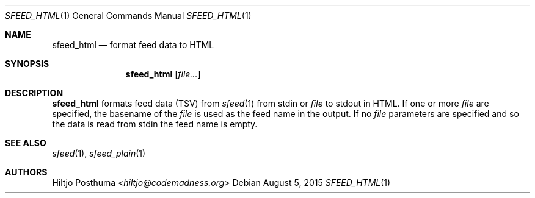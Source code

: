 .Dd August 5, 2015
.Dt SFEED_HTML 1
.Os
.Sh NAME
.Nm sfeed_html
.Nd format feed data to HTML
.Sh SYNOPSIS
.Nm
.Op Ar file...
.Sh DESCRIPTION
.Nm
formats feed data (TSV) from
.Xr sfeed 1
from stdin or
.Ar file
to stdout in HTML. If one or more
.Ar file
are specified, the basename of the
.Ar file
is used as the feed name in the output. If no
.Ar file
parameters are specified and so the data is read from stdin the feed name
is empty.
.Sh SEE ALSO
.Xr sfeed 1 ,
.Xr sfeed_plain 1
.Sh AUTHORS
.An Hiltjo Posthuma Aq Mt hiltjo@codemadness.org
